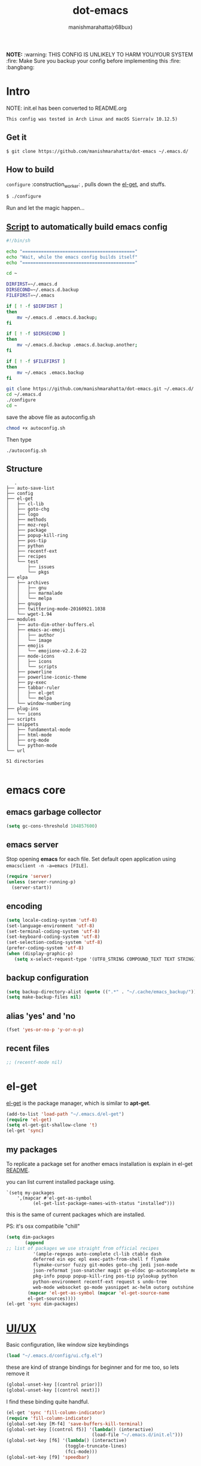 #+TITLE: dot-emacs#+DESCRIPTION: kickass emacs config!#+AUTHOR: manishmarahatta(r68bux)#+OPTIONS: num:t#+STARTUP: overview*NOTE:* :warning: THIS CONFIG IS UNLIKELY TO HARM YOU/YOURSYSTEM :fire: Make Sure you backup your config before implementing this  :fire: :bangbang:* Intro  NOTE: init.el has been converted to README.org  #+BEGIN_EXAMPLE  This config was tested in Arch Linux and macOS Sierra(v 10.12.5)  #+END_EXAMPLE  #+ATTR_HTML: title="screenshot"  [[http://manishmarahatta.com.np][file:https://user-images.githubusercontent.com/13973154/26870341-65e95114-4b8f-11e7-8ba4-e22e326b5617.png]]** Get it   #+BEGIN_EXAMPLE     $ git clone https://github.com/manishmarahatta/dot-emacs ~/.emacs.d/   #+END_EXAMPLE** How to build   =configure= :construction_worker: , pulls down the [[https://github.com/dimitri/el-get][el-get]], and   stuffs.   #+BEGIN_SRC bash     $ ./configure   #+END_SRC   Run and let the magic happen...** [[https://github.com/manishmarahatta/dot-emacs/blob/master/script.sh][Script]] to automatically build emacs config#+BEGIN_SRC bash#!/bin/shecho "=========================================="echo "Wait, while the emacs config builds itself"echo "=========================================="cd ~DIRFIRST=~/.emacs.dDIRSECOND=~/.emacs.d.backupFILEFIRST=~/.emacsif [ ! -f $DIRFIRST ]then    mv ~/.emacs.d .emacs.d.backup;fiif [ ! -f $DIRSECOND ]then    mv ~/.emacs.d.backup .emacs.d.backup.another;fiif [ ! -f $FILEFIRST ]then    mv ~/.emacs .emacs.backupfigit clone https://github.com/manishmarahatta/dot-emacs.git ~/.emacs.d/cd ~/.emacs.d./configurecd ~#+END_SRCsave the above file as autoconfig.sh#+BEGIN_SRC bashchmod +x autoconfig.sh#+END_SRCThen type#+BEGIN_SRC./autoconfig.sh#+END_SRC** Structure   #+BEGIN_EXAMPLE   .├── auto-save-list├── config├── el-get│   ├── cl-lib│   ├── goto-chg│   ├── logo│   ├── methods│   ├── moz-repl│   ├── package│   ├── popup-kill-ring│   ├── pos-tip│   ├── python│   ├── recentf-ext│   ├── recipes│   └── test│       ├── issues│       └── pkgs├── elpa│   ├── archives│   │   ├── gnu│   │   ├── marmalade│   │   └── melpa│   ├── gnupg│   ├── twittering-mode-20160921.1038│   └── wget-1.94├── modules│   ├── auto-dim-other-buffers.el│   ├── emacs-ac-emoji│   │   ├── author│   │   └── image│   ├── emojis│   │   └── emojione-v2.2.6-22│   ├── mode-icons│   │   ├── icons│   │   └── scripts│   ├── powerline│   ├── powerline-iconic-theme│   ├── py-exec│   ├── tabbar-ruler│   │   ├── el-get│   │   └── melpa│   └── window-numbering├── plug-ins│   └── icons├── scripts├── snippets│   ├── fundamental-mode│   ├── html-mode│   ├── org-mode│   └── python-mode└── url51 directories   #+END_EXAMPLE* emacs core** emacs garbage collector#+begin_src emacs-lisp(setq gc-cons-threshold 104857600)#+end_src** emacs server   Stop opening *emacs* for each file. Set default open application   using =emacsclient -n -a=emacs [FILE]=.   #+begin_src emacs-lisp     (require 'server)     (unless (server-running-p)       (server-start))   #+end_src** encoding   #+begin_src emacs-lisp     (setq locale-coding-system 'utf-8)     (set-language-environment 'utf-8)     (set-terminal-coding-system 'utf-8)     (set-keyboard-coding-system 'utf-8)     (set-selection-coding-system 'utf-8)     (prefer-coding-system 'utf-8)     (when (display-graphic-p)        (setq x-select-request-type '(UTF8_STRING COMPOUND_TEXT TEXT STRING)))   #+end_src** backup configuration   #+begin_src emacs-lisp     (setq backup-directory-alist (quote ((".*" . "~/.cache/emacs_backup/"))))     (setq make-backup-files nil)   #+end_src** alias 'yes' and 'no   #+begin_src emacs-lisp     (fset 'yes-or-no-p 'y-or-n-p)   #+end_src** recent files   #+begin_src emacs-lisp     ;; (recentf-mode nil)   #+end_src* el-get  [[https://github.com/dimitri/el-get][el-get]] is the package manager, which is similar to *apt-get*.  #+begin_src emacs-lisp    (add-to-list 'load-path "~/.emacs.d/el-get")    (require 'el-get)    (setq el-get-git-shallow-clone 't)    (el-get 'sync)  #+end_src** my packages   To replicate a package set for another emacs installation is   explain in el-get [[https://github.com/dimitri/el-get#replicating-a-package-set-on-another-emacs-installation][README]].   you can list current installed package using.   #+BEGIN_EXAMPLE     `(setq my-packages         ',(mapcar #'el-get-as-symbol               (el-get-list-package-names-with-status "installed")))   #+END_EXAMPLE   this is the same of current packages which are installed.   PS: it's osx compatibile "chill"   #+begin_src emacs-lisp     (setq dim-packages            (append     ;; list of packages we use straight from official recipes               '(ample-regexps auto-complete cl-lib ctable dash               deferred ein epc epl exec-path-from-shell f flymake               flymake-cursor fuzzy git-modes goto-chg jedi json-mode               json-reformat json-snatcher magit go-eldoc go-autocomplete moz-repl multiple-cursors               pkg-info popup popup-kill-ring pos-tip pylookup python               python-environment recentf-ext request s undo-tree               web-mode websocket go-mode yasnippet ac-helm outorg outshine package)             (mapcar 'el-get-as-symbol (mapcar 'el-get-source-name             el-get-sources))))     (el-get 'sync dim-packages)   #+end_src* [[https://github.com/manishmarahatta/dot-emacs/blob/master/config/ui.cfg.el][UI/UX]]  Basic configuration, like window size keybindings  #+begin_src emacs-lisp    (load "~/.emacs.d/config/ui.cfg.el")  #+end_src  these are kind of strange bindings for beginner and for me too, so  lets remove it  #+begin_src emacs-lisp    (global-unset-key [(control prior)])    (global-unset-key [(control next)])  #+end_src  I find these binding quite handful.  #+begin_src emacs-lisp    (el-get 'sync 'fill-column-indicator)    (require 'fill-column-indicator)    (global-set-key [M-f4] 'save-buffers-kill-terminal)    (global-set-key [(control f5)] '(lambda() (interactive)                                    (load-file "~/.emacs.d/init.el")))    (global-set-key [f6] '(lambda() (interactive)                          (toggle-truncate-lines)                          (fci-mode)))    (global-set-key [f9] 'speedbar)  #+end_src** shift mouse selection   We don't need *font dialog* options which is binded by default.   Since, font resize has been binded to =C mouse scroll= does it.   #+begin_src emacs-lisp     (global-unset-key [(shift down-mouse-1)])     (global-set-key [(shift down-mouse-1)] 'mouse-save-then-kill)   #+end_src** highlight current line   Uses =shade-color= defined in [[https://github.com/manishmarahatta/dot-emacs/blob/master/config/ui.cfg.el][config/ui.cfg.el]] to compute new   intensity of given color and alpha value.   #+begin_src emacs-lisp     (el-get 'sync 'highline)     (require 'highline)     (set-face-background 'highline-face (shade-color 09))     (add-hook 'prog-mode-hook 'highline-mode-on)     ;; not using inbuild hl-line-mode i can't seem to figure out changing     ;; face for shade-color     ;; (global-hl-line-mode 1)     ;; (set-face-background 'hl-line "#3e4446")     ;; (set-face-foreground 'highlight nil)     ;; (set-face-attribute hl-line-face nil :underline nil)   #+end_src** custom undo action for GUI   #+begin_src emacs-lisp     (when window-system       (require 'undo-tree)       (global-undo-tree-mode 1)       (global-unset-key (kbd "C-/"))       (defalias 'redo 'undo-tree-redo)       (global-unset-key (kbd "C-z"))       (global-set-key (kbd "C-z") 'undo-only)       (global-set-key (kbd "C-S-z") 'redo))   #+end_src** [[https://github.com/manishmarahatta/dot-emacs/blob/master/config/modeline.cfg.el][modeline]]   #+ATTR_HTML: title="modline-screenshot"   [[https://github.com/ryuslash/mode-icons][file:https://cloud.githubusercontent.com/assets/13973154/23092243/92afe916-f5ee-11e6-8406-1e21420f0a63.png]]   #+begin_src emacs-lisp     ;;; mode-icons directly from repo, for experiments     ;;; https://github.com/ryuslash/mode-icons     (load-file "~/.emacs.d/modules/mode-icons/mode-icons.el")     ;;; DID YOU GOT STUCK ABOVE? COMMENT LINE ABOVE & UNCOMMENT NEXT 2 LINES     ;; (el-get 'sync 'mode-icons)     ;; (require 'mode-icons)     ;; (setq mode-icons-desaturate-inactive nil)     ;; (setq mode-icons-desaturate-active nil)     ;; (setq mode-icons-grayscale-transform nil)     (mode-icons-mode)     (el-get 'sync 'powerline)     (require 'powerline)     ;;; https://github.com/manishmarahatta/powerline-iconic-theme     ;; (add-to-list 'load-path "~/.emacs.d/modules/powerline-iconic-theme/")     ;;(load-file "~/.emacs.d/modules/powerline-iconic-theme/iconic.el")     ;;(powerline-iconic-theme)     ;;; DID YOU GOT STUCK ABOVE? COMMENT 2 LINES ABOVE & UNCOMMENT NEXT LINE     (powerline-default-theme)     ;;; modeline from spacmacs     ;;; https://github.com/TheBB/spaceline     ;; (add-to-list 'load-path  "~/.emacs.d/modules/spaceline/")     ;; (require 'spaceline-config)     ;; (spaceline-spacemacs-theme)   #+end_src** [[https://github.com/manishmarahatta/dot-emacs/blob/master/config/tabbar.cfg.el][tabbar]]   #+ATTR_HTML: title="tabbar-screenshot"   [[https://github.com/mattfidler/tabbar-ruler.el][file:https://cloud.githubusercontent.com/assets/13973154/23092256/d412bf28-f5ee-11e6-9002-212ab2b55ba2.png]]   #+begin_src emacs-lisp     (el-get 'sync 'tabbar)     (require 'tabbar)     (tabbar-mode t)     ;;; tabbar-ruler directly from repo, for experiments     ;;; https://github.com/mattfidler/tabbar-ruler.el     (load-file "~/.emacs.d/modules/tabbar-ruler/tabbar-ruler.el")     ;;; DID YOU GOT STUCK ABOVE? COMMENT LINE ABOVE & UNCOMMENT NEXT 2     ;; (el-get 'sync 'tabbar-ruler)     ;; (require 'tabbar-ruler)     (setq tabbar-ruler-style 'firefox)     (load "~/.emacs.d/config/tabbar.cfg.el")     (global-set-key [f7] 'tabbar-mode)   #+end_src   bind them as modern GUI system.   #+begin_src emacs-lisp     (define-key global-map [(control tab)] 'tabbar-forward)     (define-key global-map [(control next)] 'tabbar-forward)     (define-key global-map [(control prior)] 'tabbar-backward)     (define-key global-map (kbd "C-S-<iso-lefttab>") 'tabbar-backward)   #+end_src   Binding for the tab groups, some how I use lots of buffers.   #+begin_src emacs-lisp     (global-set-key [(control shift prior)] 'tabbar-backward-group)     (global-set-key [(control shift next)] 'tabbar-forward-group)   #+end_src** smooth scroll   Unfortunately emacs :barber: scrolling :barber: is not smooth, its   *2017* already.   #+begin_src emacs-lisp      (el-get 'sync 'smooth-scroll)      (require 'smooth-scroll)      (smooth-scroll-mode t)      (setq linum-delay t)      (setq redisplay-dont-pause t)      (setq scroll-conservatively 0) ;; cursor on the middle of the screen      (setq scroll-up-aggressively 0.01)      (setq scroll-down-aggressively 0.01)      (setq auto-window-vscroll nil)      (setq mouse-wheel-progressive-speed 10)      (setq mouse-wheel-follow-mouse 't)    #+end_src** delete selection mode   Default behavious of emacs weird, I wish this was *default*.   #+begin_src emacs-lisp     (delete-selection-mode 1)   #+end_src** Interactively Do Things   ido-mode   #+begin_src emacs-lisp     (ido-mode t)     ;;(ido-ubiquitous t)     (setq ido-enable-prefix nil           ido-enable-flex-matching t ;; enable fuzzy matching           ido-auto-merge-work-directories-length nil           ido-create-new-buffer 'always           ido-use-filename-at-point 'guess           ;; ido-default-file-method 'select-window           ido-use-virtual-buffers t           ido-handle-duplicate-virtual-buffers 2           ido-max-prospects 10)   #+end_src** M-x interface**** smex     #+begin_src emacs-lisp       ;; (el-get 'sync 'smex)       ;; (require 'smex)       ;; (smex-initialize)       ;; (global-set-key (kbd "M-x") 'smex)     #+end_src**** helm     https://github.com/emacs-helm/helm     #+begin_src emacs-lisp      (el-get 'sync 'helm)       (require 'helm)       (global-set-key (kbd "M-x") 'helm-M-x)       (global-set-key (kbd "C-x C-f") 'helm-find-files)       (helm-mode 1)     #+end_src** anzu   Highlight all search matches, most of the text editor does this   why not emacs. Here is the [[https://raw.githubusercontent.com/syohex/emacs-anzu/master/image/anzu.gif][gify]] from original repo.   #+begin_src emacs-lisp     (el-get 'sync 'anzu)     (require 'anzu)     (global-anzu-mode +1)     (global-unset-key (kbd "M-%"))     (global-unset-key (kbd "C-M-%"))     (global-set-key (kbd "M-%") 'anzu-query-replace)     (global-set-key (kbd "C-M-%") 'anzu-query-replace-regexp)   #+end_src** [[https://github.com/magnars/multiple-cursors.el][multiple cursor]]   if [[https://www.sublimetext.com/][sublime]] can have multiple selections, *emacs* can too..   Here is [[https://youtu.be/jNa3axo40qM][video]] from [[http://emacsrocks.com/][Emacs Rocks!]] about it in [[http://emacsrocks.com/e13.html][ep13]].   #+begin_src emacs-lisp     (when window-system       (el-get 'sync 'multiple-cursors)       (require 'multiple-cursors)       (global-set-key (kbd "C-S-<mouse-1>") 'mc/add-cursor-on-click))   #+end_src** goto-last-change   This is the gem feature, this might be true answer to the /sublime   mini-map/ which is over rated, this is what you need.   If you aren't using el-get here is the [[https://raw.github.com/emacsmirror/emacswiki.org/master/goto-last-change.el][source]], guessing it its   avaliable in all major repository by now.   #+begin_src emacs-lisp     (el-get 'sync 'goto-chg)     (require 'goto-chg)     (global-unset-key (kbd "C-j"))     (global-set-key (kbd "C-j") 'goto-last-change)   #+end_src** switch windows   It kinda has been stuck in my config for years, just addicted to   it. Seems like this is by default now.   #+begin_src emacs-lisp     ;; (el-get 'sync 'switch-window)     ;; (require 'switch-window)     ;; (global-set-key (kbd "C-x o") 'switch-window)   #+end_src** [[https://github.com/iqbalansari/emacs-emojify][emoji]]   People have emotions and so do *emacs* 😂.   #+begin_src emacs-lisp     (el-get 'sync 'emojify)     (require 'emojify)     (add-hook 'org-mode-hook 'emojify-mode)     (add-hook 'markdown-mode-hook 'emojify-mode)     (add-hook 'git-commit-mode-hook 'emojify-mode)   #+end_src* programming   #+begin_src emacs-lisp     (setq-default comment-start "# ")   #+end_src** internal packages   #+begin_src emacs-lisp     (add-hook 'prog-mode-hook 'which-function-mode)     (add-hook 'prog-mode-hook 'toggle-truncate-lines)   #+end_src   #+begin_src emacs-lisp     (setq show-paren-style 'expression)     (show-paren-mode 1)   #+end_src** watch word   #+begin_src emacs-lisp     (defun watch-words ()       (interactive)       (font-lock-add-keywords        nil '(("\\<\\(FIX ?-?\\(ME\\)?\\|TODO\\|BUGS?\\|TIPS?\\|TESTING\\|WARN\\(ING\\)?S?\\|WISH\\|IMP\\|NOTE\\)"               1 font-lock-warning-face t))))     (add-hook 'prog-mode-hook 'watch-words)   #+end_src** highlight symbol   #+begin_src emacs-lisp     (el-get 'sync 'highlight-symbol)     (require 'highlight-symbol)     (global-set-key [(control f3)] 'highlight-symbol-at-point)     (global-set-key [(shift f3)] 'highlight-symbol-next)     (global-set-key [(shift f2)] 'highlight-symbol-prev)     (global-unset-key (kbd "<C-down-mouse-1>"))     (global-set-key (kbd "<C-down-mouse-1>")                (lambda (event)                  (interactive "e")                  (save-excursion                    (goto-char (posn-point (event-start event)))                    (highlight-symbol-at-point))))   #+end_src** trailing white-spaces   #+begin_src emacs-lisp     (defun nuke_traling ()       (add-hook 'write-file-hooks 'delete-trailing-whitespace)       (add-hook 'before-save-hooks 'whitespace-cleanup))     (add-hook 'prog-mode-hook 'nuke_traling)    #+end_src** indentation   #+begin_src emacs-lisp     (setq-default indent-tabs-mode nil)     (setq-default tab-width 4)   #+end_src** [[https://github.com/manishmarahatta/dot-emacs/blob/master/config/compile.cfg.el][complie]]   #+begin_src emacs-lisp     (load "~/.emacs.d/config/compile.cfg.el")   #+end_src*** few hooks    #+begin_src emacs-lisp      (el-get 'sync 'fill-column-indicator)      (require 'fill-column-indicator)      (defun my-compilation-mode-hook ()        (setq truncate-lines nil) ;; automatically becomes buffer local        (set (make-local-variable 'truncate-partial-width-windows) nil)        (toggle-truncate-lines)        (fci-mode))      (add-hook 'compilation-mode-hook 'my-compilation-mode-hook)    #+end_src*** bindings    #+begin_src emacs-lisp      (global-set-key (kbd "C-<f8>") 'save-and-compile-again)      (global-set-key (kbd "C-<f9>") 'ask-new-compile-command)      (global-set-key (kbd "<f8>") 'toggle-compilation-buffer)    #+end_src** rainbow delimiters   #+begin_src emacs-lisp     (el-get 'sync 'rainbow-delimiters)     (add-hook 'prog-mode-hook 'rainbow-delimiters-mode)   #+end_src** ggtags   code navigation   https://github.com/leoliu/ggtags   install ggtags as mention in the repo   #+begin_src emacs-lisp     (add-hook 'c-mode-common-hook               (lambda ()                 (when (derived-mode-p 'c-mode 'c++-mode 'java-mode)                   (ggtags-mode 1))))     (add-hook 'python-mode-hook 'ggtags-mode)     (global-set-key (kbd "<C-double-mouse-1>") 'ggtags-find-tag-mouse)   #+end_src* modes** golang#+begin_src emacs-lisp(add-hook 'before-save-hook #'gofmt-before-save)(require 'go-eldoc)(add-hook 'go-mode-hook 'go-eldoc-setup)(require 'auto-complete)(require 'go-autocomplete)(require 'auto-complete-config)(setq gofmt-command "goimports")#+end_src** C/C++   http://www.gnu.org/software/emacs/manual/html_mono/ccmode.html   #+begin_src emacs-lisp     (setq c-tab-always-indent t)     (setq c-basic-offset 4)     (setq c-indent-level 4)   #+end_src   styling   https://www.emacswiki.org/emacs/IndentingC   #+begin_src emacs-lisp     (require 'cc-mode)     (c-set-offset 'substatement-open 0)     (c-set-offset 'arglist-intro '+)     (add-hook 'c-mode-common-hook '(lambda() (c-toggle-hungry-state 1)))     (define-key c-mode-base-map (kbd "RET") 'newline-and-indent)   #+end_src** python   Welcome to flying circus :circus_tent:.   #+begin_src emacs-lisp     (setq-default py-indent-offset 4)   #+end_src*** [[http://tkf.github.io/emacs-jedi/][jedi]]   #+begin_src emacs-lisp     (autoload 'jedi:setup "jedi" nil t)     (add-hook 'python-mode-hook 'jedi:setup)     (setq jedi:complete-on-dot t) ; optional     ;; (setq jedi:setup-keys t) ; optional   #+end_src*** python-info-look    shortcut "[C-h S]"    #+begin_src emacs-lisp      ;; (add-to-list 'load-path "~/.emacs.d/pydoc-info")      ;; (require 'pydoc-info)      ;; (require 'info-look)    #+end_src*** pdb    #+begin_src emacs-lisp      ;; (setq pdb-path '/usr/lib/python2.4/pdb.py      ;; gud-pdb-command-name (symbol-name pdb-path))      ;; (defadvice pdb (before gud-query-cmdline activate) "Provide a      ;; better default command line when called interactively."      ;; (interactive (list (gud-query-cmdline pdb-path      ;; (file-name-nondirectory buffer-file-name)))))   #+end_src*** [[https://github.com/manishmarahatta/py-exec][py execution]]    ess-style executing /python/ script.    #+begin_src emacs-lisp      ;; (add-to-list 'load-path "~/.emacs.d/modules/py-exec/")      ;; (require 'py-exec)      (load "~/.emacs.d/modules/py-exec/py-exec.el")    #+end_src** lua   #+begin_src emacs-lisp     (setq lua-indent-level 4)   #+end_src** kotlin   #+begin_src emacs-lisp     (setq default-tab-width 4)   #+end_src** web modes   #+begin_src emacs-lisp   ;;  (load "~/.emacs.d/config/html.cfg.el")   #+end_src** eww/xwidget   eww "Emacs Web Wowser" is a web browser written entirely in   elisp avaliable since version 24.4   As much awesome it sounds you will be ridiculed if you try to show   of to normal users! :stuck_out_tongue_winking_eye:   As of version 25.1 *webkit* has been introduced although you have   enable it while compiling, it pretty :cool: feature too   have :sunglasses:.   config is based on [[https://www.reddit.com/r/emacs/comments/4srze9/watching_youtube_inside_emacs_25/][reddit]] post.   make these keys behave like normal browser   #+begin_src emacs-lisp     (add-hook 'xwidget-webkit-mode (lambda ()       (define-key xwidget-webkit-mode-map [mouse-4] 'xwidget-webkit-scroll-down)       (define-key xwidget-webkit-mode-map [mouse-5] 'xwidget-webkit-scroll-up)       (define-key xwidget-webkit-mode-map (kbd "<up>") 'xwidget-webkit-scroll-down)       (define-key xwidget-webkit-mode-map (kbd "<down>") 'xwidget-webkit-scroll-up)       (define-key xwidget-webkit-mode-map (kbd "M-w") 'xwidget-webkit-copy-selection-as-kill)       (define-key xwidget-webkit-mode-map (kbd "C-c") 'xwidget-webkit-copy-selection-as-kill)))   #+end_src   Adapt webkit according to window configuration chagne automatically   without this hook, every time you change your window configuration,   you must press =a= to adapt webkit content to new window size.   #+begin_src emacs-lisp     (add-hook 'window-configuration-change-hook (lambda ()                    (when (equal major-mode 'xwidget-webkit-mode)                      (xwidget-webkit-adjust-size-dispatch))))   #+end_src   by default, xwidget reuses previous xwidget window, thus overriding   your current website, unless a prefix argument is supplied. This   function always opens a new website in a new window   #+begin_src emacs-lisp     (defun xwidget-browse-url-no-reuse (url &optional sessoin)       (interactive (progn                      (require 'browse-url)                      (browse-url-interactive-arg "xwidget-webkit URL: ")))       (xwidget-webkit-browse-url url t))   #+end_src   make xwidget default browser   #+begin_src emacs-lisp     ;; (setq browse-url-browser-function (lambda (url session)     ;;                    (other-window 1)     ;;                    (xwidget-browse-url-no-reuse url)))   #+end_src** Org   #+begin_src emacs-lisp     (load "~/.emacs.d/config/org-mode.cfg.el")     (load "~/.emacs.d/config/babel.cfg.el")   #+end_src*** Minor mode    Org-mode is addictive, why not use it as minor-modes.    *outline*    #+begin_src emacs-lisp      (require 'outline)      (add-hook 'prog-mode-hook 'outline-minor-mode)      (add-hook 'compilation-mode-hook 'outline-minor-mode)    #+end_src    *outshine*    #+begin_src emacs-lisp      (require 'outshine)      (add-hook 'outline-minor-mode-hook 'outshine-hook-function)      ;; (add-hook 'outline-minor-mode-hook      ;;          '(lambda ()      ;;             (define-key org-mode-map (kbd "C-j") nil)))    #+end_src** dockerfile   Goodies for :whale: :whale: :whale:   #+begin_src emacs-lisp     (el-get 'sync 'dockerfile-mode)     (add-to-list 'auto-mode-alist '("Dockerfile" . dockerfile-mode))   #+end_src** json   #+begin_src emacs-lisp     (setq auto-mode-alist        (cons '("\.json$" . json-mode) auto-mode-alist))   #+end_src** markdown   #+begin_src emacs-lisp     (el-get 'sync 'markdown-mode)     ;; disable because markdown creating problem to dockerfile-mode     ;; (add-to-list 'auto-mode-alist '("\.md" . markdown-mode))   #+end_src** yasnippet   #+begin_src emacs-lisp     (when window-system       (require 'yasnippet)       (yas-reload-all)       (add-hook 'prog-mode-hook 'yas-minor-mode-on)       (add-hook 'org-mode-hook 'yas-minor-mode-on))   #+end_src* [[https://github.com/manishmarahatta/dot-emacs/blob/master/scripts/wordplay.el][word play]]  Word play consist of collection of nify scripts.  #+begin_src emacs-lisp    (load "~/.emacs.d/scripts/wordplay.el")  #+end_src** duplicate lines/words   #+begin_src emacs-lisp     (global-set-key (kbd "C-`") 'duplicate-current-line)     (global-set-key (kbd "C-~") 'duplicate-current-word)   #+end_src** on point line copy   only enable for =C-<insert>=   #+begin_src emacs-lisp     (global-set-key (kbd "C-<insert>") 'kill-ring-save-current-line)   #+end_src** sort words   http://www.emacswiki.org/emacs/SortWords** popup kill ring   kill :skull: ring :ring:   Only enable for =Shift + <insert>=   #+begin_src emacs-lisp     (global-set-key [(shift insert)] 'repetitive-yanking)   #+end_src* Testing  This :construction: section :construction: contain modes (plug-in)  which modified to *extreme* or :bug: *buggy*. May still not be  *available* in =el-get=.  #+begin_src emacs-lisp    (add-to-list 'load-path "~/.emacs.d/modules/")  #+end_src** browser-refresh   There are stuff like [[http://www.emacswiki.org/emacs/MozRepl][moz-repl]], [[https://github.com/skeeto/skewer-mode][skewer-mode]], [[https://github.com/skeeto/impatient-mode][impatient-mode]] but   nothing beats good old way with *xdotool* hail *X11* for now! :joy:   #+begin_src emacs-lisp     ;; (add-to-list 'load-path "~/.emacs.d/modules/emacs-browser-refresh/")     ;; (require 'browser-refresh)     ;; (setq browser-refresh-default-browser 'firefox)   #+end_src   above thingi comment, lets do Makefile!   #+BEGIN_EXAMPLE     WINDOW=$(shell xdotool search --onlyvisible --class chromium)     run:     	xdotool key --window ${WINDOW} 'F5'    	xdotool windowactivate ${WINDOW}   #+END_EXAMPLE** auto-complete [[https://github.com/syohex/emacs-ac-emoji][emoji]]   can't remember your emoji? this is the thing you need   *Note*: if you are using  company mode use [[https://github.com/dunn/company-emoji][company-emoji]]   requires [[https://zhm.github.io/symbola/][Symbola]] font, to be installed.   #+begin_src emacs-lisp     (add-to-list 'load-path "~/.emacs.d/modules/emacs-ac-emoji/")     (require 'ac-emoji)     (add-hook 'org-mode-hook 'auto-complete-mode)     (add-hook 'org-mode-hook 'ac-emoji-setup)     (add-hook 'markdown-mode-hook 'ac-emoji-setup)     (add-hook 'git-commit-mode-hook 'ac-emoji-setup)     (set-fontset-font        t 'symbol          (font-spec :family "Symbola") nil 'prepend)   #+end_src** window numbering   also avalible in *el-get*.   #+begin_src emacs-lisp     (add-to-list 'load-path "~/.emacs.d/modules/window-numbering/")     (require 'window-numbering)     (window-numbering-mode)   #+end_src** highlight indentation   Using [[https://github.com/localredhead][localreadhead]] fork of [[https://github.com/antonj/Highlight-Indentation-for-Emacs][highlight indentation]], for *web-mode*   compatibility. See yasnippet issue [[https://github.com/capitaomorte/yasnippet/issues/396][#396]]   other color: "#aaeeba"   #+begin_src emacs-lisp     (add-to-list 'load-path "~/.emacs.d/modules/indent/antonj/")     ;;; DID YOU GOT STUCK ABOVE? COMMENT LINE ABOVE & UNCOMMENT NEXT LINE     ;; (el-get 'sync 'highlight-indentation)     (require 'highlight-indentation)     (set-face-background 'highlight-indentation-face "olive drab")     (set-face-background 'highlight-indentation-current-column-face "#c3b3b3")     (add-hook 'prog-mode-hook 'highlight-indentation-mode)     (add-hook 'prog-mode-hook 'highlight-indentation-current-column-mode)   #+end_src** hideshowvis mode   http://www.emacswiki.org/emacs/download/hideshowvis.el   #+begin_src emacs-lisp     (autoload 'hideshowvis-enable "hideshowvis")     (autoload 'hideshowvis-minor-mode       "hideshowvis"       "Will indicate regions foldable with hideshow in the fringe."       'interactive)     (add-hook 'python-mode-hook 'hideshowvis-enable)   #+end_src** auto-dim-buffer   https://github.com/mina86/auto-dim-other-buffers.el   #+begin_src emacs-lisp     (when window-system       (add-to-list 'load-path "~/.emacs.d/modules/auto-dim-other-buffers.el")       (require 'auto-dim-other-buffers)       (add-hook 'after-init-hook (lambda ()                                    (when (fboundp 'auto-dim-other-buffers-mode)                                      (auto-dim-other-buffers-mode t)))))   #+end_src** ansi-color   Need to fix 265 color support.   This is what I meant [[https://camo.githubusercontent.com/67e508f03a93d4e9935e38ea201dff7cc32c0afd/68747470733a2f2f7261772e6769746875622e636f6d2f72686f69742f72686f69742e6769746875622e636f6d2f6d61737465722f73637265656e73686f74732f656d6163732d323536636f6c6f722e706e67][screenshot]] was produced using [[https://github.com/bekar/vt100_colors][code]].   #+begin_src emacs-lisp     (add-to-list 'load-path "~/.emacs.d/modules/colors")     ;;; DID YOU GOT STUCK ABOVE? COMMENT LINE ABOVE     (require 'ansi-color)     (defun colorize-compilation-buffer ()       (toggle-read-only)       (ansi-color-apply-on-region (point-min) (point-max))       (toggle-read-only))     (add-hook 'compilation-filter-hook 'colorize-compilation-buffer)   #+end_src** line number   http://www.emacswiki.org/LineNumbers   http://elpa.gnu.org/packages/nlinum-1.1.el   #+begin_src emacs-lisp     (require 'nlinum)     (setq nlinum-delay t)     (add-hook 'find-file-hook (lambda () (nlinum-mode 1)))   #+end_src** isend-mode   #+begin_src emacs-lisp     ;; (add-to-list 'load-path "~/.emacs.d/modules/isend-mode/")     ;; (require 'isend)   #+end_src** LFG mode   #+begin_src emacs-lisp     ;; (setq xle-buffer-process-coding-system 'utf-8)     ;; (load-library "/opt/xle/emacs/lfg-mode")   #+end_src** Wakka TimeWell it's a crap, requires lots of dependencies   #+begin_src emacs-lisp        ;;(global-wakatime-mode)   #+end_src** autocomplete helm   #+begin_src emacs-lisp;;(require 'ac-helm)  ;; Not necessary if using ELPA package;;(global-set-key (kbd "C-:") 'ac-complete-with-helm);;(define-key ac-complete-mode-map (kbd "C-:") 'ac-complete-with-helm)   #+end_src** gocode#+begin_src emacs-lisp(add-to-list 'load-path "~/.emacs.d/modules/gocode")(require 'go-autocomplete)(require 'auto-complete-config)(ac-config-default)#+end_src#+begin_src emacs-lisp(when (memq window-system '(mac ns))  (exec-path-from-shell-initialize)  (exec-path-from-shell-copy-env "GOPATH"))#+end_src** stock-tickerEmacs minor mode to show stock information in mode line.Mode line will cycle through all the stock tickers you're interested in, showing one at a time. Format is "ticker: price change (percent change)"Data is fetched from Yahoo's finance api via YQL.#+begin_src emacs-lisp;;(add-to-list 'load-path "~/.emacs.d/modules/stock-ticker.el");;(require 'stock-ticker)#+end_src* __meta__  # Local Variables:  # buffer-read-only: t  # eval: (server-force-delete)  # End:* References1. [[https://github.com/rhoit][@rhoit]]